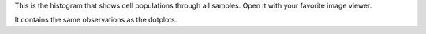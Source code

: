 This is the histogram that shows cell populations through all samples. Open it with your favorite image viewer.

It contains the same observations as the dotplots.
